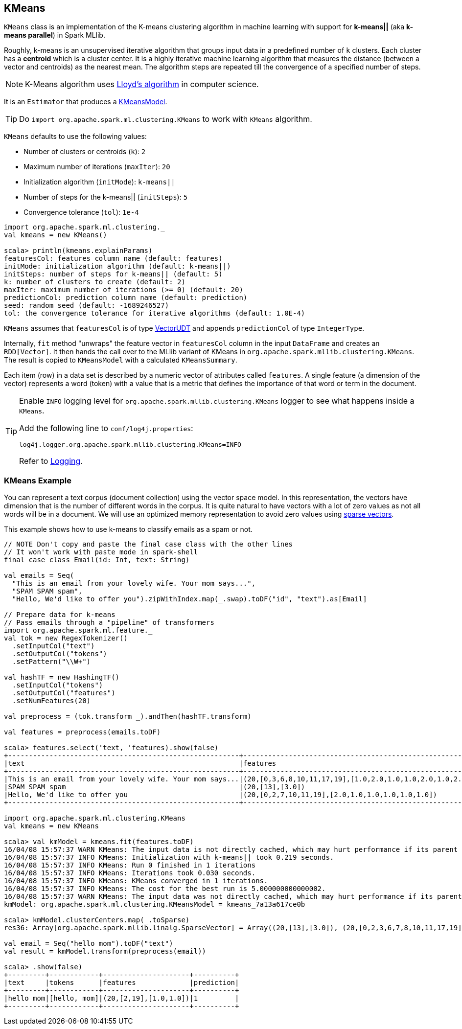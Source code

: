 == [[KMeans]] KMeans

`KMeans` class is an implementation of the K-means clustering algorithm in machine learning with support for *k-means||* (aka *k-means parallel*) in Spark MLlib.

Roughly, k-means is an unsupervised iterative algorithm that groups input data in a predefined number of `k` clusters. Each cluster has a *centroid* which is a cluster center. It is a highly iterative machine learning algorithm that measures the distance (between a vector and centroids) as the nearest mean. The algorithm steps are repeated till the convergence of a specified number of steps.

NOTE: K-Means algorithm uses https://en.wikipedia.org/wiki/Lloyd%27s_algorithm[Lloyd's algorithm] in computer science.

It is an `Estimator` that produces a link:spark-mllib-models.adoc#KMeansModel[KMeansModel].

TIP: Do `import org.apache.spark.ml.clustering.KMeans` to work with `KMeans` algorithm.

`KMeans` defaults to use the following values:

* Number of clusters or centroids (`k`): `2`
* Maximum number of iterations (`maxIter`): `20`
* Initialization algorithm (`initMode`): `k-means||`
* Number of steps for the k-means|| (`initSteps`): `5`
* Convergence tolerance (`tol`): `1e-4`

[source, scala]
----
import org.apache.spark.ml.clustering._
val kmeans = new KMeans()

scala> println(kmeans.explainParams)
featuresCol: features column name (default: features)
initMode: initialization algorithm (default: k-means||)
initSteps: number of steps for k-means|| (default: 5)
k: number of clusters to create (default: 2)
maxIter: maximum number of iterations (>= 0) (default: 20)
predictionCol: prediction column name (default: prediction)
seed: random seed (default: -1689246527)
tol: the convergence tolerance for iterative algorithms (default: 1.0E-4)
----

`KMeans` assumes that `featuresCol` is of type link:spark-mllib-vector.adoc[VectorUDT] and appends `predictionCol` of type `IntegerType`.

Internally, `fit` method "unwraps" the feature vector in `featuresCol` column in the input `DataFrame` and creates an `RDD[Vector]`. It then hands the call over to the MLlib variant of KMeans in `org.apache.spark.mllib.clustering.KMeans`. The result is copied to `KMeansModel` with a calculated `KMeansSummary`.

Each item (row) in a data set is described by a numeric vector of attributes called `features`. A single feature (a dimension of the vector) represents a word (token) with a value that is a metric that defines the importance of that word or term in the document.

[TIP]
====
Enable `INFO` logging level for `org.apache.spark.mllib.clustering.KMeans` logger to see what happens inside a `KMeans`.

Add the following line to `conf/log4j.properties`:

```
log4j.logger.org.apache.spark.mllib.clustering.KMeans=INFO
```

Refer to link:spark-logging.adoc[Logging].
====

=== [[example]] KMeans Example

You can represent a text corpus (document collection) using the vector space model. In this representation, the vectors have dimension that is the number of different words in the corpus. It is quite natural to have vectors with a lot of zero values as not all words will be in a document. We will use an optimized memory representation to avoid zero values using link:spark-mllib-vector.adoc[sparse vectors].

This example shows how to use k-means to classify emails as a spam or not.

[source,scala]
----
// NOTE Don't copy and paste the final case class with the other lines
// It won't work with paste mode in spark-shell
final case class Email(id: Int, text: String)

val emails = Seq(
  "This is an email from your lovely wife. Your mom says...",
  "SPAM SPAM spam",
  "Hello, We'd like to offer you").zipWithIndex.map(_.swap).toDF("id", "text").as[Email]

// Prepare data for k-means
// Pass emails through a "pipeline" of transformers
import org.apache.spark.ml.feature._
val tok = new RegexTokenizer()
  .setInputCol("text")
  .setOutputCol("tokens")
  .setPattern("\\W+")

val hashTF = new HashingTF()
  .setInputCol("tokens")
  .setOutputCol("features")
  .setNumFeatures(20)

val preprocess = (tok.transform _).andThen(hashTF.transform)

val features = preprocess(emails.toDF)

scala> features.select('text, 'features).show(false)
+--------------------------------------------------------+------------------------------------------------------------+
|text                                                    |features                                                    |
+--------------------------------------------------------+------------------------------------------------------------+
|This is an email from your lovely wife. Your mom says...|(20,[0,3,6,8,10,11,17,19],[1.0,2.0,1.0,1.0,2.0,1.0,2.0,1.0])|
|SPAM SPAM spam                                          |(20,[13],[3.0])                                             |
|Hello, We'd like to offer you                           |(20,[0,2,7,10,11,19],[2.0,1.0,1.0,1.0,1.0,1.0])             |
+--------------------------------------------------------+------------------------------------------------------------+

import org.apache.spark.ml.clustering.KMeans
val kmeans = new KMeans

scala> val kmModel = kmeans.fit(features.toDF)
16/04/08 15:57:37 WARN KMeans: The input data is not directly cached, which may hurt performance if its parent RDDs are also uncached.
16/04/08 15:57:37 INFO KMeans: Initialization with k-means|| took 0.219 seconds.
16/04/08 15:57:37 INFO KMeans: Run 0 finished in 1 iterations
16/04/08 15:57:37 INFO KMeans: Iterations took 0.030 seconds.
16/04/08 15:57:37 INFO KMeans: KMeans converged in 1 iterations.
16/04/08 15:57:37 INFO KMeans: The cost for the best run is 5.000000000000002.
16/04/08 15:57:37 WARN KMeans: The input data was not directly cached, which may hurt performance if its parent RDDs are also uncached.
kmModel: org.apache.spark.ml.clustering.KMeansModel = kmeans_7a13a617ce0b

scala> kmModel.clusterCenters.map(_.toSparse)
res36: Array[org.apache.spark.mllib.linalg.SparseVector] = Array((20,[13],[3.0]), (20,[0,2,3,6,7,8,10,11,17,19],[1.5,0.5,1.0,0.5,0.5,0.5,1.5,1.0,1.0,1.0]))

val email = Seq("hello mom").toDF("text")
val result = kmModel.transform(preprocess(email))

scala> .show(false)
+---------+------------+---------------------+----------+
|text     |tokens      |features             |prediction|
+---------+------------+---------------------+----------+
|hello mom|[hello, mom]|(20,[2,19],[1.0,1.0])|1         |
+---------+------------+---------------------+----------+
----
